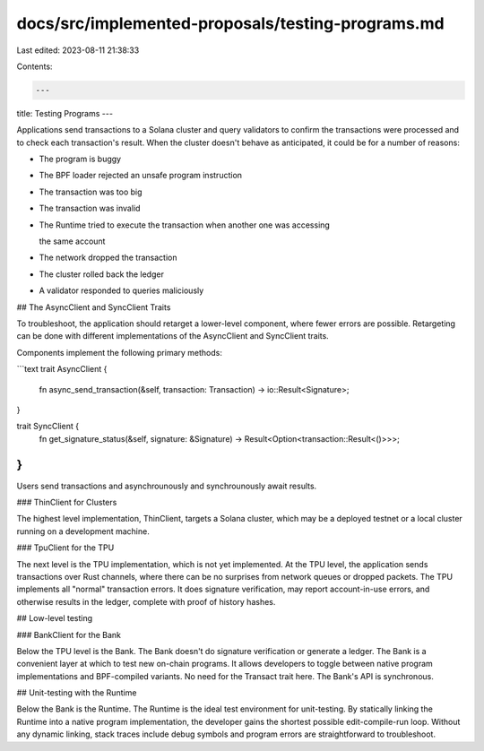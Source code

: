 docs/src/implemented-proposals/testing-programs.md
==================================================

Last edited: 2023-08-11 21:38:33

Contents:

.. code-block:: md

    ---
title: Testing Programs
---

Applications send transactions to a Solana cluster and query validators to confirm the transactions were processed and to check each transaction's result. When the cluster doesn't behave as anticipated, it could be for a number of reasons:

- The program is buggy
- The BPF loader rejected an unsafe program instruction
- The transaction was too big
- The transaction was invalid
- The Runtime tried to execute the transaction when another one was accessing

  the same account

- The network dropped the transaction
- The cluster rolled back the ledger
- A validator responded to queries maliciously

## The AsyncClient and SyncClient Traits

To troubleshoot, the application should retarget a lower-level component, where fewer errors are possible. Retargeting can be done with different implementations of the AsyncClient and SyncClient traits.

Components implement the following primary methods:

```text
trait AsyncClient {
    fn async_send_transaction(&self, transaction: Transaction) -> io::Result<Signature>;
}

trait SyncClient {
    fn get_signature_status(&self, signature: &Signature) -> Result<Option<transaction::Result<()>>>;
}
```

Users send transactions and asynchrounously and synchrounously await results.

### ThinClient for Clusters

The highest level implementation, ThinClient, targets a Solana cluster, which may be a deployed testnet or a local cluster running on a development machine.

### TpuClient for the TPU

The next level is the TPU implementation, which is not yet implemented. At the TPU level, the application sends transactions over Rust channels, where there can be no surprises from network queues or dropped packets. The TPU implements all "normal" transaction errors. It does signature verification, may report account-in-use errors, and otherwise results in the ledger, complete with proof of history hashes.

## Low-level testing

### BankClient for the Bank

Below the TPU level is the Bank. The Bank doesn't do signature verification or generate a ledger. The Bank is a convenient layer at which to test new on-chain programs. It allows developers to toggle between native program implementations and BPF-compiled variants. No need for the Transact trait here. The Bank's API is synchronous.

## Unit-testing with the Runtime

Below the Bank is the Runtime. The Runtime is the ideal test environment for unit-testing. By statically linking the Runtime into a native program implementation, the developer gains the shortest possible edit-compile-run loop. Without any dynamic linking, stack traces include debug symbols and program errors are straightforward to troubleshoot.


